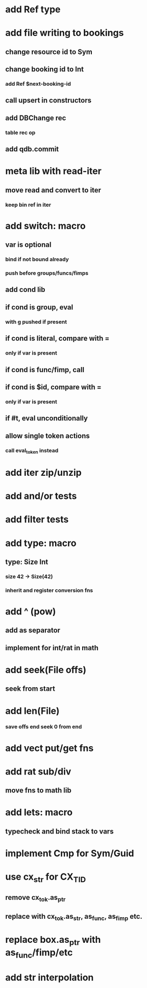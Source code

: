 * add Ref type

* add file writing to bookings
** change resource id to Sym
** change booking id to Int
*** add Ref $next-booking-id
** call upsert in constructors
** add DBChange rec
*** table rec op
** add qdb.commit
* meta lib with read-iter
** move read and convert to iter
*** keep bin ref in iter
* add switch: macro
** var is optional
*** bind if not bound already
*** push before groups/funcs/fimps
** add cond lib
** if cond is group, eval
*** with g pushed if present
** if cond is literal, compare with =
*** only if var is present
** if cond is func/fimp, call
** if cond is $id, compare with =
*** only if var is present
** if #t, eval unconditionally
** allow single token actions
*** call eval_token instead

* add iter zip/unzip
* add and/or tests
* add filter tests
* add type: macro
** type: Size Int
*** size 42 -> Size(42)
*** inherit and register conversion fns
* add ^ (pow)
** add as separator
** implement for int/rat in math
* add seek(File offs)
** seek from start
* add len(File)
*** save offs end seek 0 from end

* add vect put/get fns
* add rat sub/div
** move fns to math lib

* add lets: macro
** typecheck and bind stack to vars
* implement Cmp for Sym/Guid
* use cx_str for CX_TID
** remove cx_tok.as_ptr
** replace with cx_tok.as_str, as_func, as_fimp etc.
* replace box.as_ptr with as_func/fimp/etc
* add str interpolation
